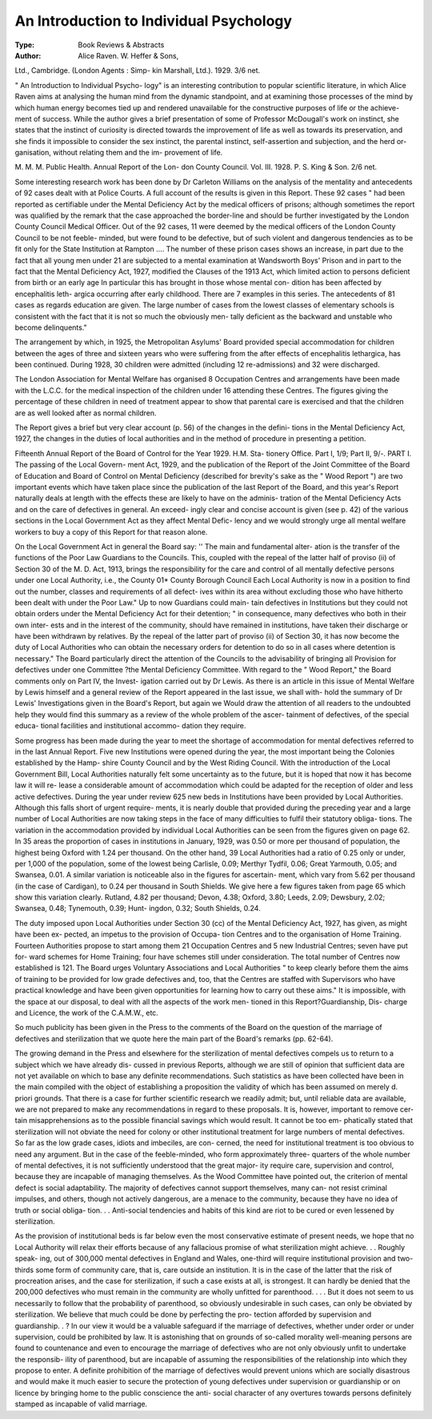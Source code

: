 An Introduction to Individual Psychology
=========================================

:Type: Book Reviews & Abstracts
:Author: Alice Raven. W. Heffer & Sons,
Ltd., Cambridge. (London Agents : Simp-
kin Marshall, Ltd.). 1929. 3/6 net.

" An Introduction to Individual Psycho-
logy" is an interesting contribution to popular
scientific literature, in which Alice Raven aims
at analysing the human mind from the
dynamic standpoint, and at examining those
processes of the mind by which human energy
becomes tied up and rendered unavailable for
the constructive purposes of life or the achieve-
ment of success. While the author gives a
brief presentation of some of Professor
McDougall's work on instinct, she states that
the instinct of curiosity is directed towards the
improvement of life as well as towards its
preservation, and she finds it impossible to
consider the sex instinct, the parental instinct,
self-assertion and subjection, and the herd or-
ganisation, without relating them and the im-
provement of life.

M. M. M.
Public Health. Annual Report of the Lon-
don County Council. Vol. III. 1928. P. S.
King & Son. 2/6 net.

Some interesting research work has been
done by Dr Carleton Williams on the analysis
of the mentality and antecedents of 92 cases
dealt with at Police Courts. A full account of
the results is given in this Report. These 92
cases " had been reported as certifiable under
the Mental Deficiency Act by the medical
officers of prisons; although sometimes the
report was qualified by the remark that the case
approached the border-line and should be
further investigated by the London County
Council Medical Officer. Out of the 92 cases,
11 were deemed by the medical officers of the
London County Council to be not feeble-
minded, but were found to be defective, but
of such violent and dangerous tendencies as to
be fit only for the State Institution at Rampton
.... The number of these prison cases shows
an increase, in part due to the fact that all
young men under 21 are subjected to a mental
examination at Wandsworth Boys' Prison and
in part to the fact that the Mental Deficiency
Act, 1927, modified the Clauses of the 1913
Act, which limited action to persons deficient
from birth or an early age In particular
this has brought in those whose mental con-
dition has been affected by encephalitis leth-
argica occurring after early childhood. There
are 7 examples in this series. The antecedents
of 81 cases as regards education are given. The
large number of cases from the lowest classes
of elementary schools is consistent with the
fact that it is not so much the obviously men-
tally deficient as the backward and unstable
who become delinquents."

The arrangement by which, in 1925, the
Metropolitan Asylums' Board provided special
accommodation for children between the ages
of three and sixteen years who were suffering
from the after effects of encephalitis lethargica,
has been continued. During 1928, 30 children
were admitted (including 12 re-admissions)
and 32 were discharged.

The London Association for Mental Welfare
has organised 8 Occupation Centres and
arrangements have been made with the L.C.C.
for the medical inspection of the children
under 16 attending these Centres. The figures
giving the percentage of these children in need
of treatment appear to show that parental care
is exercised and that the children are as well
looked after as normal children.

The Report gives a brief but very clear
account (p. 56) of the changes in the defini-
tions in the Mental Deficiency Act, 1927, the
changes in the duties of local authorities and
in the method of procedure in presenting a
petition.

Fifteenth Annual Report of the Board of
Control for the Year 1929. H.M. Sta-
tionery Office. Part I, 1/9; Part II, 9/-.
PART I. The passing of the Local Govern-
ment Act, 1929, and the publication of the
Report of the Joint Committee of the Board of
Education and Board of Control on Mental
Deficiency (described for brevity's sake as the
" Wood Report ") are two important events
which have taken place since the publication
of the last Report of the Board, and this year's
Report naturally deals at length with the
effects these are likely to have on the adminis-
tration of the Mental Deficiency Acts and on
the care of defectives in general. An exceed-
ingly clear and concise account is given (see
p. 42) of the various sections in the Local
Government Act as they affect Mental Defic-
lency and we would strongly urge all mental
welfare workers to buy a copy of this Report
for that reason alone.

On the Local Government Act in general the
Board say: '' The main and fundamental alter-
ation is the transfer of the functions of the
Poor Law Guardians to the Councils. This,
coupled with the repeal of the latter half of
proviso (ii) of Section 30 of the M. D. Act,
1913, brings the responsibility for the care and
control of all mentally defective persons under
one Local Authority, i.e., the County 01*
County Borough Council Each Local
Authority is now in a position to find out the
number, classes and requirements of all defect-
ives within its area without excluding those
who have hitherto been dealt with under the
Poor Law." Up to now Guardians could main-
tain defectives in Institutions but they could
not obtain orders under the Mental Deficiency
Act for their detention; " in consequence,
many defectives who both in their own inter-
ests and in the interest of the community,
should have remained in institutions, have
taken their discharge or have been withdrawn
by relatives. By the repeal of the latter part
of proviso (ii) of Section 30, it has now become
the duty of Local Authorities who can obtain
the necessary orders for detention to do so in
all
cases where detention is necessary." The
Board particularly direct the attention of the
Councils to the advisability of bringing all
Provision for defectives under one Committee
?the Mental Deficiency Committee.
With regard to the " Wood Report," the
Board comments only on Part IV, the Invest-
igation carried out by Dr Lewis. As there is
an article in this issue of Mental Welfare by
Lewis himself and a general review of the
Report appeared in the last issue, we shall with-
hold the summary of Dr Lewis' Investigations
given in the Board's Report, but again we
Would draw the attention of all readers to the
undoubted help they would find this summary
as a review of the whole problem of the ascer-
tainment of defectives, of the special educa-
tional facilities and institutional accommo-
dation they require.

Some progress has been made during the
year to meet the shortage of accommodation
for mental defectives referred to in the last
Annual Report. Five new Institutions were
opened during the year, the most important
being the Colonies established by the Hamp-
shire County Council and by the West Riding
Council. With the introduction of the Local
Government Bill, Local Authorities naturally
felt some uncertainty as to the future, but it is
hoped that now it has become law it will re-
lease a considerable amount of accommodation
which could be adapted for the reception of
older and less active defectives. During the
year under review 625 new beds in Institutions
have been provided by Local Authorities.
Although this falls short of urgent require-
ments, it is nearly double that provided during
the preceding year and a large number of Local
Authorities are now taking steps in the face of
many difficulties to fulfil their statutory obliga-
tions. The variation in the accommodation
provided by individual Local Authorities can
be seen from the figures given on page 62. In
35 areas the proportion of cases in institutions
in January, 1929, was 0.50 or more per
thousand of population, the highest being
Oxford with 1.24 per thousand. On the
other hand, 39 Local Authorities had a
ratio of 0.25 only or under, per 1,000 of the
population, some of the lowest being Carlisle,
0.09; Merthyr Tydfil, 0.06; Great Yarmouth,
0.05; and Swansea, 0.01. A similar variation
is noticeable also in the figures for ascertain-
ment, which vary from 5.62 per thousand (in
the case of Cardigan), to 0.24 per thousand in
South Shields. We give here a few figures
taken from page 65 which show this variation
clearly. Rutland, 4.82 per thousand; Devon,
4.38; Oxford, 3.80; Leeds, 2.09; Dewsbury,
2.02; Swansea, 0.48; Tynemouth, 0.39; Hunt-
ingdon, 0.32; South Shields, 0.24.

The duty imposed upon Local Authorities
under Section 30 (cc) of the Mental Deficiency
Act, 1927, has given, as might have been ex-
pected, an impetus to the provision of Occupa-
tion Centres and to the organisation of Home
Training. Fourteen Authorities propose to
start among them 21 Occupation Centres and
5 new Industrial Centres; seven have put for-
ward schemes for Home Training; four have
schemes still under consideration. The total
number of Centres now established is 121.
The Board urges Voluntary Associations and
Local Authorities " to keep clearly before
them the aims of training to be provided for
low grade defectives and, too, that the Centres
are staffed with Supervisors who have practical
knowledge and have been given opportunities
for learning how to carry out these aims." It
is impossible, with the space at our disposal,
to deal with all the aspects of the work men-
tioned in this Report?Guardianship, Dis-
charge and Licence, the work of the
C.A.M.W., etc.

So much publicity has been given in the
Press to the comments of the Board on the
question of the marriage of defectives and
sterilization that we quote here the main part
of the Board's remarks (pp. 62-64).

The growing demand in the Press and elsewhere
for the sterilization of mental defectives compels us
to return to a subject which we have already dis-
cussed in previous Reports, although we are still of
opinion that sufficient data are not yet available on
which to base any definite recommendations. Such
statistics as have been collected have been in the
main compiled with the object of establishing a
proposition the validity of which has been assumed
on merely d. priori grounds. That there is a case for
further scientific research we readily admit; but,
until reliable data are available, we are not prepared
to make any recommendations in regard to these
proposals. It is, however, important to remove cer-
tain misapprehensions as to the possible financial
savings which would result. It cannot be too em-
phatically stated that sterilization will not obviate
the need for colony or other institutional treatment
for large numbers of mental defectives. So far as
the low grade cases, idiots and imbeciles, are con-
cerned, the need for institutional treatment is too
obvious to need any argument. But in the case of
the feeble-minded, who form approximately three-
quarters of the whole number of mental defectives,
it is not sufficiently understood that the great major-
ity require care, supervision and control, because
they are incapable of managing themselves. As the
Wood Committee have pointed out, the criterion of
mental defect is social adaptability. The majority
of defectives cannot support themselves, many can-
not resist criminal impulses, and others, though not
actively dangerous, are a menace to the community,
because they have no idea of truth or social obliga-
tion. . . Anti-social tendencies and habits of this kind
are riot to be cured or even lessened by sterilization.

As the provision of institutional beds is far below
even the most conservative estimate of present
needs, we hope that no Local Authority will relax
their efforts because of any fallacious promise of
what sterilization might achieve. . . Roughly speak-
ing, out of 300,000 mental defectives in England and
Wales, one-third will require institutional provision
and two-thirds some form of community care, that
is, care outside an institution. It is in the case of
the latter that the risk of procreation arises, and the
case for sterilization, if such a case exists at all, is
strongest. It can hardly be denied that the 200,000
defectives who must remain in the community are
wholly unfitted for parenthood. . . . But it does not
seem to us necessarily to follow that the probability
of parenthood, so obviously undesirable in such
cases, can only be obviated by sterilization. We
believe that much could be done by perfecting the pro-
tection afforded by supervision and guardianship. . ?
In our view it would be a valuable safeguard if the
marriage of defectives, whether under order or under
supervision, could be prohibited by law. It is
astonishing that on grounds of so-called morality
well-meaning persons are found to countenance and
even to encourage the marriage of defectives who are
not only obviously unfit to undertake the responsib-
ility of parenthood, but are incapable of assuming
the responsibilities of the relationship into which
they propose to enter. A definite prohibition of the
marriage of defectives would prevent unions which
are socially disastrous and would make it much
easier to secure the protection of young defectives
under supervision or guardianship or on licence by
bringing home to the public conscience the anti-
social character of any overtures towards persons
definitely stamped as incapable of valid marriage.